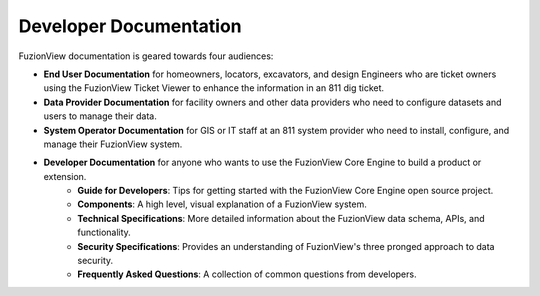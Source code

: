Developer Documentation
========================

FuzionView documentation is geared towards four audiences:

* **End User Documentation** for homeowners, locators, excavators, and design Engineers who are ticket owners using the FuzionView Ticket Viewer to enhance the information in an 811 dig ticket.
* **Data Provider Documentation** for facility owners and other data providers who need to configure datasets and users to manage their data.
* **System Operator Documentation** for GIS or IT staff at an 811 system provider who need to install, configure, and manage their FuzionView system.
* **Developer Documentation** for anyone who wants to use the FuzionView Core Engine to build a product or extension.
   * **Guide for Developers**: Tips for getting started with the FuzionView Core Engine open source project.
   * **Components**: A high level, visual explanation of a FuzionView system. 
   * **Technical Specifications**: More detailed information about the FuzionView data schema, APIs, and functionality.
   * **Security Specifications**: Provides an understanding of FuzionView's three pronged approach to data security.
   * **Frequently Asked Questions**: A collection of common questions from developers.
